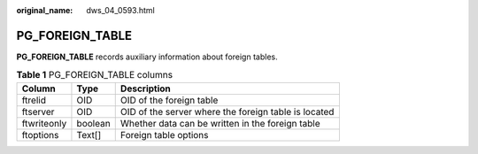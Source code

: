 :original_name: dws_04_0593.html

.. _dws_04_0593:

PG_FOREIGN_TABLE
================

**PG_FOREIGN_TABLE** records auxiliary information about foreign tables.

.. table:: **Table 1** PG_FOREIGN_TABLE columns

   =========== ======= ====================================================
   Column      Type    Description
   =========== ======= ====================================================
   ftrelid     OID     OID of the foreign table
   ftserver    OID     OID of the server where the foreign table is located
   ftwriteonly boolean Whether data can be written in the foreign table
   ftoptions   Text[]  Foreign table options
   =========== ======= ====================================================
